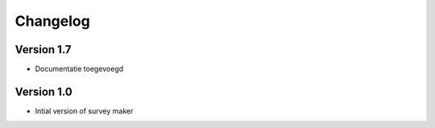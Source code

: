 =========
Changelog
=========

Version 1.7
===========

- Documentatie toegevoegd

Version 1.0
===========

- Intial version of survey maker
